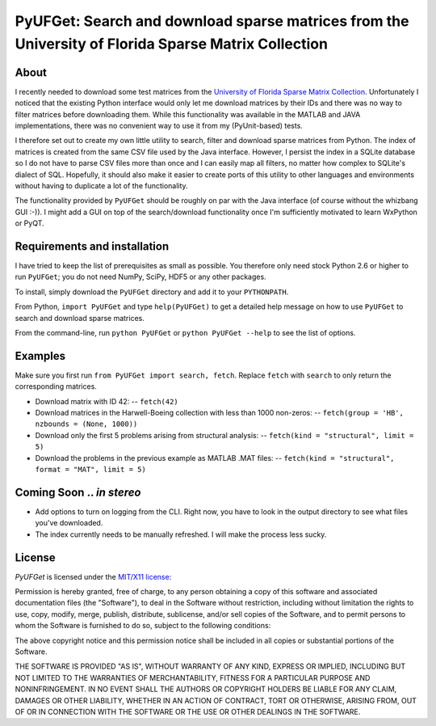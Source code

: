 
====================================================================================================
PyUFGet: Search and download sparse matrices from the University of Florida Sparse Matrix Collection
====================================================================================================

About
=====

I recently needed to download some test matrices from the `University
of Florida Sparse Matrix Collection`_. Unfortunately I noticed that
the existing Python interface would only let me download matrices by
their IDs and there was no way to filter matrices before downloading
them. While this functionality was available in the MATLAB and JAVA
implementations, there was no convenient way to use it from my
(PyUnit-based) tests.

I therefore set out to create my own little utility to search, filter
and download sparse matrices from Python. The index of matrices is
created from the same CSV file used by the Java interface. However, I
persist the index in a SQLite database so I do not have to parse CSV
files more than once and I can easily map all filters, no matter how
complex to SQLite's dialect of SQL. Hopefully, it should also make it
easier to create ports of this utility to other languages and
environments without having to duplicate a lot of the functionality. 

The functionality provided by ``PyUFGet`` should be roughly on par with
the Java interface (of course without the whizbang GUI :-)). I might
add a GUI on top of the search/download functionality once I'm
sufficiently motivated to learn WxPython or PyQT.

.. _University of Florida Sparse Matrix Collection: http://www.cise.ufl.edu/research/sparse/matrices/index.html

Requirements and installation
=============================
I have tried to keep the list of prerequisites as small as
possible. You therefore only need stock Python 2.6 or higher to run
``PyUFGet``; you do not need NumPy, SciPy, HDF5 or any other packages.

To install, simply download the ``PyUFGet`` directory and add it to your
``PYTHONPATH``. 

From Python, ``import PyUFGet`` and type ``help(PyUFGet)`` to get a detailed
help message on how to use ``PyUFGet`` to search and download sparse matrices.

From the command-line, run ``python PyUFGet`` or ``python PyUFGet --help`` to see the
list of options.

Examples
========

Make sure you first run ``from PyUFGet import search, fetch``. Replace
``fetch`` with ``search`` to only return the corresponding matrices.

* Download matrix with ID 42:
  -- ``fetch(42)``

* Download matrices in the Harwell-Boeing collection with less than 1000 non-zeros:
  -- ``fetch(group = 'HB', nzbounds = (None, 1000))``

* Download only the first 5 problems arising from structural analysis:
  -- ``fetch(kind = "structural", limit = 5)``

* Download the problems in the previous example as MATLAB .MAT files:
  -- ``fetch(kind = "structural", format = "MAT", limit = 5)``


Coming Soon .. *in stereo*
==========================
* Add options to turn on logging from the CLI. Right now, you have to
  look in the output directory to see what files you've downloaded.
* The index currently needs to be manually refreshed. I will make the
  process less sucky.


License
=======

*PyUFGet* is licensed under the `MIT/X11 license`_:

Permission is hereby granted, free of charge, to any person obtaining
a copy of this software and associated documentation files (the
"Software"), to deal in the Software without restriction, including
without limitation the rights to use, copy, modify, merge, publish,
distribute, sublicense, and/or sell copies of the Software, and to
permit persons to whom the Software is furnished to do so, subject to
the following conditions:

The above copyright notice and this permission notice shall be
included in all copies or substantial portions of the Software.

THE SOFTWARE IS PROVIDED "AS IS", WITHOUT WARRANTY OF ANY KIND,
EXPRESS OR IMPLIED, INCLUDING BUT NOT LIMITED TO THE WARRANTIES OF
MERCHANTABILITY, FITNESS FOR A PARTICULAR PURPOSE AND
NONINFRINGEMENT. IN NO EVENT SHALL THE AUTHORS OR COPYRIGHT HOLDERS BE
LIABLE FOR ANY CLAIM, DAMAGES OR OTHER LIABILITY, WHETHER IN AN ACTION
OF CONTRACT, TORT OR OTHERWISE, ARISING FROM, OUT OF OR IN CONNECTION
WITH THE SOFTWARE OR THE USE OR OTHER DEALINGS IN THE SOFTWARE.

.. _`MIT/X11 license`: http://www.opensource.org/licenses/mit-license.php




